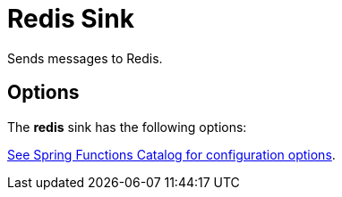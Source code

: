 //tag::ref-doc[]
= Redis Sink

Sends messages to Redis.

== Options

The **$$redis$$** $$sink$$ has the following options:

//tag::configuration-properties[link-to-catalog=true]
https://github.com/spring-cloud/spring-functions-catalog/tree/main/consumer/spring-redis-consumer#configuration-options[See Spring Functions Catalog for configuration options].
//end::configuration-properties[]

//end::ref-doc[]
